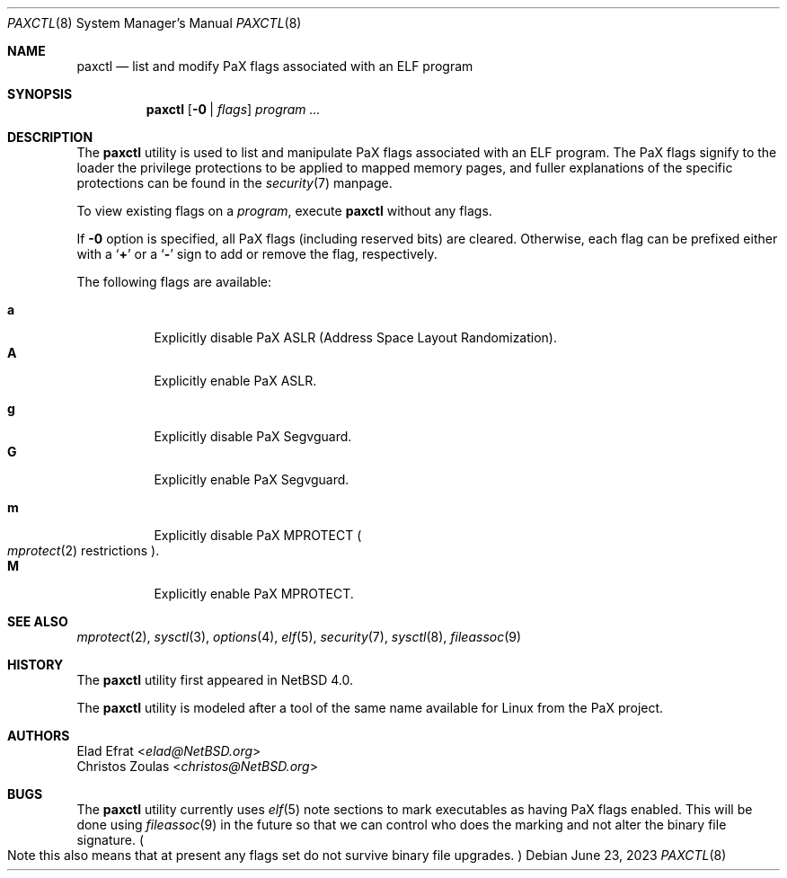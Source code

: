.\"	$NetBSD: paxctl.8,v 1.21 2023/08/16 22:22:02 gutteridge Exp $
.\"
.\" Copyright 2006 Elad Efrat <elad@NetBSD.org>
.\" Copyright 2008 Christos Zoulas <christos@NetBSD.org>
.\" All rights reserved.
.\"
.\" 1. Redistributions of source code must retain the above copyright
.\"    notice, this list of conditions and the following disclaimer.
.\" 2. Redistributions in binary form must reproduce the above copyright
.\"    notice, this list of conditions and the following disclaimer in the
.\"    documentation and/or other materials provided with the distribution.
.\" 3. The name of the author may not be used to endorse or promote products
.\"    derived from this software without specific prior written permission.
.\"
.\" THIS SOFTWARE IS PROVIDED BY THE AUTHOR ``AS IS'' AND ANY EXPRESS OR
.\" IMPLIED WARRANTIES, INCLUDING, BUT NOT LIMITED TO, THE IMPLIED WARRANTIES
.\" OF MERCHANTABILITY AND FITNESS FOR A PARTICULAR PURPOSE ARE DISCLAIMED.
.\" IN NO EVENT SHALL THE AUTHOR BE LIABLE FOR ANY DIRECT, INDIRECT,
.\" INCIDENTAL, SPECIAL, EXEMPLARY, OR CONSEQUENTIAL DAMAGES (INCLUDING, BUT
.\" NOT LIMITED TO, PROCUREMENT OF SUBSTITUTE GOODS OR SERVICES; LOSS OF USE,
.\" DATA, OR PROFITS; OR BUSINESS INTERRUPTION) HOWEVER CAUSED AND ON ANY
.\" THEORY OF LIABILITY, WHETHER IN CONTRACT, STRICT LIABILITY, OR TORT
.\" (INCLUDING NEGLIGENCE OR OTHERWISE) ARISING IN ANY WAY OUT OF THE USE OF
.\" THIS SOFTWARE, EVEN IF ADVISED OF THE POSSIBILITY OF SUCH DAMAGE.
.\"
.Dd June 23, 2023
.Dt PAXCTL 8
.Os
.Sh NAME
.Nm paxctl
.Nd list and modify PaX flags associated with an ELF program
.Sh SYNOPSIS
.Nm
.Op Fl 0 | Ar flags
.Ar program ...
.Sh DESCRIPTION
The
.Nm
utility is used to list and manipulate PaX flags associated with an ELF
program.
The PaX flags signify to the loader the privilege protections to be applied
to mapped memory pages, and fuller explanations of the specific protections
can be found in the
.Xr security 7
manpage.
.Pp
To view existing flags on a
.Ar program ,
execute
.Nm
without any flags.
.Pp
If
.Fl 0
option is specified, all PaX flags
.Pq including reserved bits
are cleared.
Otherwise, each flag can be prefixed either with a
.Sq Cm +
or a
.Sq Fl
sign to add or remove the flag, respectively.
.Pp
The following flags are available:
.Pp
.Bl -tag -width Ds -compact
.It Cm a
Explicitly disable PaX ASLR (Address Space Layout Randomization).
.It Cm A
Explicitly enable PaX ASLR.
.Pp
.It Cm g
Explicitly disable PaX Segvguard.
.It Cm G
Explicitly enable PaX Segvguard.
.Pp
.It Cm m
Explicitly disable PaX MPROTECT
.Po Xr mprotect 2
restrictions
.Pc .
.It Cm M
Explicitly enable PaX MPROTECT.
.El
.
.Sh SEE ALSO
.Xr mprotect 2 ,
.Xr sysctl 3 ,
.Xr options 4 ,
.Xr elf 5 ,
.Xr security 7 ,
.Xr sysctl 8 ,
.Xr fileassoc 9
.Sh HISTORY
The
.Nm
utility first appeared in
.Nx 4.0 .
.Pp
The
.Nm
utility is modeled after a tool of the same name available for Linux from the
PaX project.
.Sh AUTHORS
.An Elad Efrat Aq Mt elad@NetBSD.org
.An Christos Zoulas Aq Mt christos@NetBSD.org
.Sh BUGS
The
.Nm
utility currently uses
.Xr elf 5
note sections to mark executables as having PaX flags enabled.
This will be done using
.Xr fileassoc 9
in the future so that we can control who does the marking and
not alter the binary file signature.
.Po
Note this also means that
at present any flags set do not survive binary file upgrades.
.Pc
